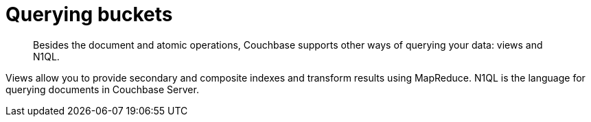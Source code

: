 = Querying buckets
:page-topic-type: concept

[abstract]
Besides the document and atomic operations, Couchbase supports other ways of querying your data: views and N1QL.

Views allow you to provide secondary and composite indexes and transform results using MapReduce.
N1QL is the  language for querying documents in Couchbase Server.
